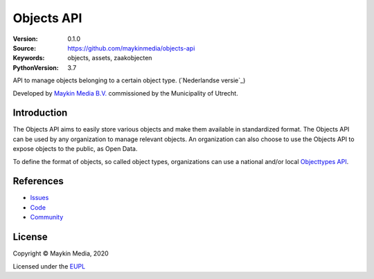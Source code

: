 ===========
Objects API
===========

:Version: 0.1.0
:Source: https://github.com/maykinmedia/objects-api
:Keywords: objects, assets, zaakobjecten
:PythonVersion: 3.7

|build-status| |docs| |coverage| |black| |docker|

API to manage objects belonging to a certain object type. 
(`Nederlandse versie`_)

Developed by `Maykin Media B.V.`_ commissioned by the Municipality of Utrecht.


Introduction
============

The Objects API aims to easily store various objects and make them available in
standardized format. The Objects API can be used by any organization to manage
relevant objects. An organization can also choose to use the Objects API to
expose objects to the public, as Open Data.

To define the format of objects, so called object types, organizations can use
a national and/or local `Objecttypes API`_.


References
==========

* `Issues <https://github.com/maykinmedia/objects-api/issues>`_
* `Code <https://github.com/maykinmedia/objects-api>`_
* `Community <https://commonground.nl/groups/view/54477963/objecten-en-objecttypen-api>`_


License
=======

Copyright © Maykin Media, 2020

Licensed under the EUPL_


.. _`(Nederlandse versie)`: README.NL.rst

.. _`Maykin Media B.V.`: https://www.maykinmedia.nl

.. _`Objecttypes API`: https://github.com/maykinmedia/objecttypes-api

.. _`EUPL`: LICENCE.md

.. |build-status| image:: https://travis-ci.org/maykinmedia/objects-api.svg?branch=master
    :alt: Build status
    :target: https://travis-ci.org/maykinmedia/objects-api

.. |docs| image:: https://readthedocs.org/projects/objects-and-objecttypes-api/badge/?version=latest
    :target: https://objects-and-objecttypes-api.readthedocs.io/en/latest/?badge=latest
    :alt: Documentation Status

.. |coverage| image:: https://codecov.io/github/maykinmedia/objects-api/branch/master/graphs/badge.svg?branch=master
    :alt: Coverage
    :target: https://codecov.io/gh/maykinmedia/objects-api

.. |black| image:: https://img.shields.io/badge/code%20style-black-000000.svg
    :target: https://github.com/psf/black

.. |docker| image:: https://images.microbadger.com/badges/image/maykinmedia/objects-api.svg
    :target: https://microbadger.com/images/maykinmedia/objects-api
